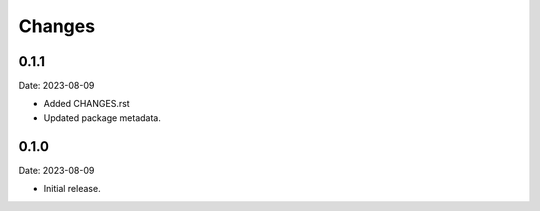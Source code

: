 Changes
=======

0.1.1
-----

Date: 2023-08-09

- Added CHANGES.rst
- Updated package metadata.

0.1.0
-----

Date: 2023-08-09

- Initial release.